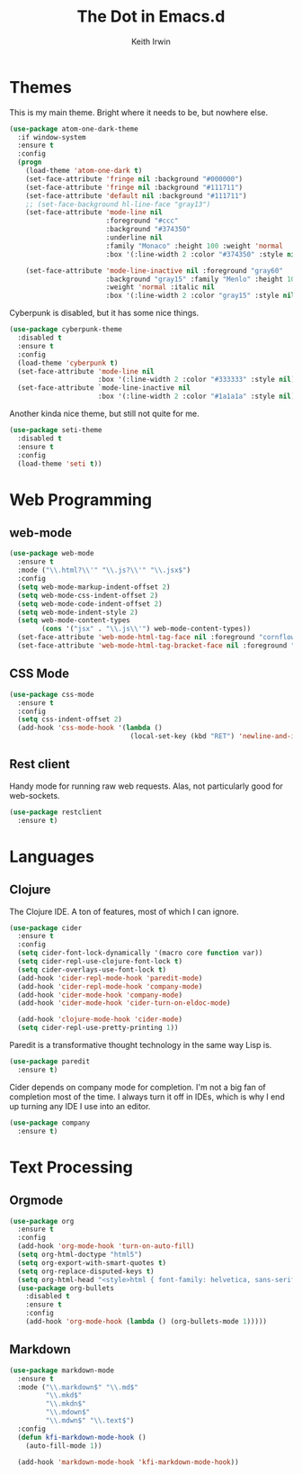 #+title: The Dot in Emacs.d
#+author: Keith Irwin
#+startup: content

* Themes

This is my main theme. Bright where it needs to be, but nowhere else.

#+begin_src emacs-lisp :tangle yes
    (use-package atom-one-dark-theme
      :if window-system
      :ensure t
      :config
      (progn
        (load-theme 'atom-one-dark t)
        (set-face-attribute 'fringe nil :background "#000000")
        (set-face-attribute 'fringe nil :background "#111711")
        (set-face-attribute 'default nil :background "#111711")
        ;; (set-face-background hl-line-face "gray13")
        (set-face-attribute 'mode-line nil
                            :foreground "#ccc"
                            :background "#374350"
                            :underline nil
                            :family "Monaco" :height 100 :weight 'normal
                            :box '(:line-width 2 :color "#374350" :style nil))

        (set-face-attribute 'mode-line-inactive nil :foreground "gray60"
                            :background "gray15" :family "Menlo" :height 100
                            :weight 'normal :italic nil
                            :box '(:line-width 2 :color "gray15" :style nil))))
#+end_src

Cyberpunk is disabled, but it has some nice things.

#+begin_src emacs-lisp :tangle yes
  (use-package cyberpunk-theme
    :disabled t
    :ensure t
    :config
    (load-theme 'cyberpunk t)
    (set-face-attribute 'mode-line nil
                        :box '(:line-width 2 :color "#333333" :style nil))
    (set-face-attribute `mode-line-inactive nil
                        :box '(:line-width 2 :color "#1a1a1a" :style nil)))
#+end_src

Another kinda nice theme, but still not quite for me.

#+begin_src emacs-lisp :tangle yes
  (use-package seti-theme
    :disabled t
    :ensure t
    :config
    (load-theme 'seti t))
#+end_src


* Web Programming

** web-mode

#+begin_src emacs-lisp :tangle yes
  (use-package web-mode
    :ensure t
    :mode ("\\.html?\\'" "\\.js?\\'" "\\.jsx$")
    :config
    (setq web-mode-markup-indent-offset 2)
    (setq web-mode-css-indent-offset 2)
    (setq web-mode-code-indent-offset 2)
    (setq web-mode-indent-style 2)
    (setq web-mode-content-types
          (cons '("jsx" . "\\.js\\'") web-mode-content-types))
    (set-face-attribute 'web-mode-html-tag-face nil :foreground "cornflowerblue")
    (set-face-attribute 'web-mode-html-tag-bracket-face nil :foreground "goldenrod"))
#+end_src

** CSS Mode

#+begin_src emacs-lisp :tangle yes
  (use-package css-mode
    :ensure t
    :config
    (setq css-indent-offset 2)
    (add-hook 'css-mode-hook '(lambda ()
                                (local-set-key (kbd "RET") 'newline-and-indent))))
#+end_src

** Rest client

Handy mode for running raw web requests. Alas, not particularly good
for web-sockets.

#+begin_src emacs-lisp :tangle yes
  (use-package restclient
    :ensure t)
#+end_src


* Languages

** Clojure

The Clojure IDE. A ton of features, most of which I can ignore.

#+begin_src emacs-lisp :tangle yes
  (use-package cider
    :ensure t
    :config
    (setq cider-font-lock-dynamically '(macro core function var))
    (setq cider-repl-use-clojure-font-lock t)
    (setq cider-overlays-use-font-lock t)
    (add-hook 'cider-repl-mode-hook 'paredit-mode)
    (add-hook 'cider-repl-mode-hook 'company-mode)
    (add-hook 'cider-mode-hook 'company-mode)
    (add-hook 'cider-mode-hook 'cider-turn-on-eldoc-mode)

    (add-hook 'clojure-mode-hook 'cider-mode)
    (setq cider-repl-use-pretty-printing 1))
#+end_src

Paredit is a transformative thought technology in the same way Lisp
is.

#+begin_src emacs-lisp :tangle yes
  (use-package paredit
    :ensure t)
#+end_src

Cider depends on company mode for completion. I'm not a big fan of
completion most of the time. I always turn it off in IDEs, which is
why I end up turning any IDE I use into an editor.

#+begin_src emacs-lisp :tangle yes
  (use-package company
    :ensure t)
#+end_src


* Text Processing
** Orgmode

#+begin_src emacs-lisp :tangle yes
  (use-package org
    :ensure t
    :config
    (add-hook 'org-mode-hook 'turn-on-auto-fill)
    (setq org-html-doctype "html5")
    (setq org-export-with-smart-quotes t)
    (setq org-replace-disputed-keys t)
    (setq org-html-head "<style>html { font-family: helvetica, sans-serif; }</style>")
    (use-package org-bullets
      :disabled t
      :ensure t
      :config
      (add-hook 'org-mode-hook (lambda () (org-bullets-mode 1)))))
#+end_src

** Markdown

#+begin_src emacs-lisp :tangle yes
  (use-package markdown-mode
    :ensure t
    :mode ("\\.markdown$" "\\.md$"
           "\\.mkd$"
           "\\.mkdn$"
           "\\.mdown$"
           "\\.mdwn$" "\\.text$")
    :config
    (defun kfi-markdown-mode-hook ()
      (auto-fill-mode 1))

    (add-hook 'markdown-mode-hook 'kfi-markdown-mode-hook))
#+end_src
